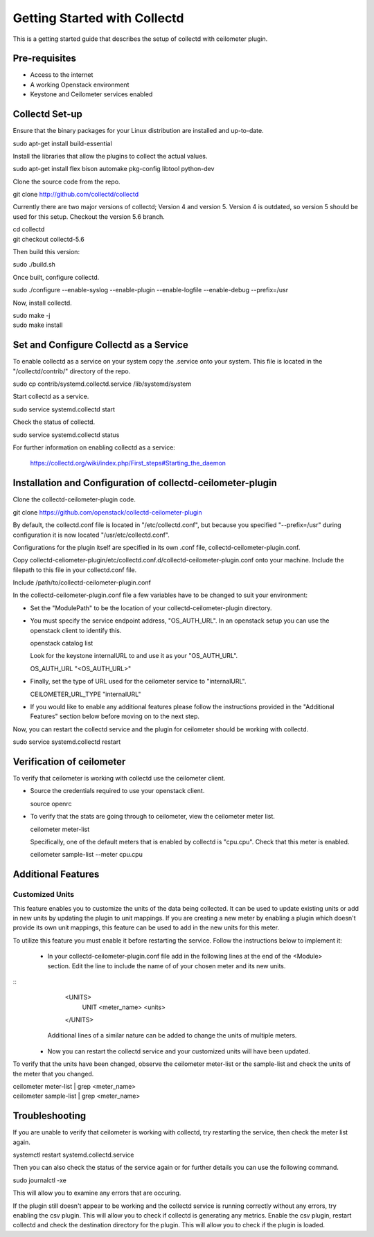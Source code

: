 ..
      Licensed under the Apache License, Version 2.0 (the "License"); you may
      not use this file except in compliance with the License. You may obtain
      a copy of the License at

          http://www.apache.org/licenses/LICENSE-2.0

      Unless required by applicable law or agreed to in writing, software
      distributed under the License is distributed on an "AS IS" BASIS, WITHOUT
      WARRANTIES OR CONDITIONS OF ANY KIND, either express or implied. See the
      License for the specific language governing permissions and limitations
      under the License.

      Convention for heading levels in collectd-ceilometer-plugin documentation:

      =======  Heading 0 (reserved for the title in a document)
      -------  Heading 1
      ~~~~~~~  Heading 2
      +++++++  Heading 3
      '''''''  Heading 4

      Avoid deeper levels because they do not render well.

=============================
Getting Started with Collectd
=============================

This is a getting started guide that describes the setup of collectd with
ceilometer plugin.

Pre-requisites
--------------

- Access to the internet
- A working Openstack environment
- Keystone and Ceilometer services enabled

Collectd Set-up
---------------

Ensure that the binary packages for your Linux distribution are installed
and up-to-date.

| sudo apt-get install build-essential

Install the libraries that allow the plugins to collect the actual values.

| sudo apt-get install flex bison automake pkg-config libtool python-dev

Clone the source code from the repo.

| git clone http://github.com/collectd/collectd

Currently there are two major versions of collectd; Version 4 and version 5.
Version 4 is outdated, so version 5 should be used for this setup.
Checkout the version 5.6 branch.

| cd collectd
| git checkout collectd-5.6

Then build this version:

| sudo ./build.sh

Once built, configure collectd.

| sudo ./configure --enable-syslog --enable-plugin --enable-logfile --enable-debug --prefix=/usr

Now, install collectd.

| sudo make -j
| sudo make install

Set and Configure Collectd as a Service
---------------------------------------

To enable collectd as a service on your system copy the .service onto your
system. This file is located in the "/collectd/contrib/" directory of the repo.

| sudo cp contrib/systemd.collectd.service /lib/systemd/system

Start collectd as a service.

| sudo service systemd.collectd start

Check the status of collectd.

| sudo service systemd.collectd status

For further information on enabling collectd as a service:

 https://collectd.org/wiki/index.php/First_steps#Starting_the_daemon

Installation and Configuration of collectd-ceilometer-plugin
------------------------------------------------------------

Clone the collectd-ceilometer-plugin code.

| git clone https://github.com/openstack/collectd-ceilometer-plugin

By default, the collectd.conf file is located in "/etc/collectd.conf",
but because you specified "--prefix=/usr" during configuration it is now
located "/usr/etc/collectd.conf".

Configurations for the plugin itself are specified in its own .conf file,
collectd-ceilometer-plugin.conf.

Copy collectd-celiometer-plugin/etc/collectd.conf.d/collectd-ceilometer-plugin.conf
onto your machine. Include the filepath to this file in your collectd.conf file.

| Include /path/to/collectd-ceilometer-plugin.conf

In the collectd-ceilometer-plugin.conf file a few variables have to be changed
to suit your environment:

* Set the "ModulePath" to be the location of your collectd-ceilometer-plugin
  directory.

* You must specify the service endpoint address, "OS_AUTH_URL". In an openstack
  setup you can use the openstack client to identify this.

  | openstack catalog list

  Look for the keystone internalURL to and use it as your "OS_AUTH_URL".

  | OS_AUTH_URL "<OS_AUTH_URL>"

* Finally, set the type of URL used for the ceilometer service to
  "internalURL".

  | CEILOMETER_URL_TYPE "internalURL"

* If you would like to enable any additional features please follow the
  instructions provided in the "Additional Features" section below before
  moving on to the next step.

Now, you can restart the collectd service and the plugin for ceilometer should
be working with collectd.

| sudo service systemd.collectd restart

Verification of ceilometer
--------------------------

To verify that ceilometer is working with collectd use the ceilometer client.

* Source the credentials required to use your openstack client.

  | source openrc

* To verify that the stats are going through to ceilometer, view the ceilometer
  meter list.

  | ceilometer meter-list

  Specifically, one of the default meters that is enabled by collectd is
  "cpu.cpu". Check that this meter is enabled.

  |  ceilometer sample-list --meter cpu.cpu

Additional Features
-------------------

Customized Units
~~~~~~~~~~~~~~~~

This feature enables you to customize the units of the data being collected. It
can be used to update existing units or add in new units by updating the plugin
to unit mappings. If you are creating a new meter by enabling a plugin which
doesn't provide its own unit mappings, this feature can be used to add in the
new units for this meter.

To utilize this feature you must enable it before restarting the service.
Follow the instructions below to implement it:

  - In your collectd-ceilometer-plugin.conf file add in the following lines
    at the end of the <Module> section. Edit the line to include the name of
    of your chosen meter and its new units.

::
     <UNITS>
        UNIT <meter_name> <units>
     </UNITS>

    Additional lines of a similar nature can be added to change the units of
    multiple meters.

  - Now you can restart the collectd service and your customized units will
    have been updated.

To verify that the units have been changed, observe the ceilometer meter-list
or the sample-list and check the units of the meter that you changed.

| ceilometer meter-list | grep <meter_name>
| ceilometer sample-list | grep <meter_name>

Troubleshooting
---------------

If you are unable to verify that ceilometer is working with collectd, try
restarting the service, then check the meter list again.

| systemctl restart systemd.collectd.service

Then you can also check the status of the service again or for further details
you can use the following command.

| sudo journalctl -xe

This will allow you to examine any errors that are occuring.

If the plugin still doesn't appear to be working and the collectd service is
running correctly without any errors, try enabling the csv plugin. This will
allow you to check if collectd is generating any metrics.
Enable the csv plugin, restart collectd and check the destination directory
for the plugin. This will allow you to check if the plugin is loaded.
